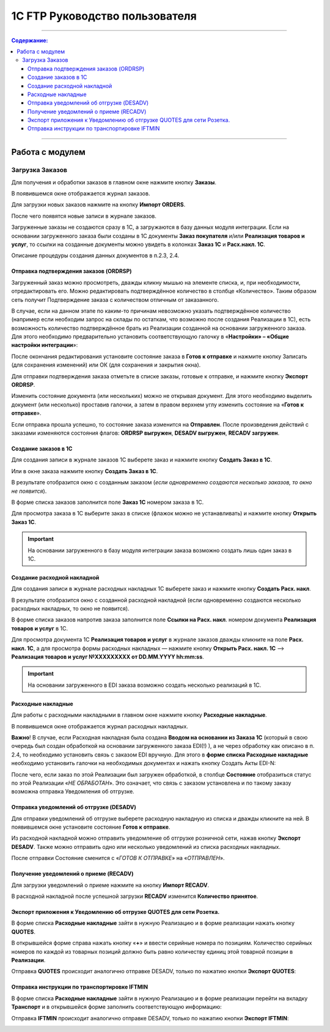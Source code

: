 1C FTP Руководство пользователя
##################################
---------

.. contents:: Содержание:
   :depth: 6

---------

Работа с модулем
********************
Загрузка Заказов
================================================

Для получения и обработки заказов в главном окне нажмите кнопку **Заказы**.

.. image:: pics_user_1C_FTP_integration/user_1C_FTP_integration_01.png
   :align: center

В появившемся окне отображается журнал заказов.

.. image:: pics_user_1C_FTP_integration/user_1C_FTP_integration_02.png
   :align: center

Для загрузки новых заказов нажмите на кнопку **Импорт ORDERS**.

.. image:: pics_user_1C_FTP_integration/user_1C_FTP_integration_03.png
   :align: center

После чего появятся новые записи в журнале заказов.

Загруженные заказы не создаются сразу в 1С, а загружаются в базу данных модуля интеграции. Если на основании загруженного заказа были созданы в 1С документы **Заказ покупателя** и/или **Реализация товаров и услуг**, то ссылки на созданные документы можно увидеть в колонках **Заказ 1С** и **Расх.накл. 1С**.

.. image:: pics_user_1C_FTP_integration/user_1C_FTP_integration_04.png
   :align: center

Описание процедуры создания данных документов в п.2.3, 2.4.


Отправка подтверждения заказов (ORDRSP)
--------------------------------------------------

Загруженный заказ можно просмотреть, дважды кликну мышью на элементе списка, и, при необходимости, отредактировать его. Можно редактировать подтверждённое количество в столбце «Количество». Таким образом сеть получит Подтверждение заказа с количеством отличным от заказанного.

В случае, если на данном этапе по каким-то причинам невозможно указать подтверждённое количество (например если необходим запрос на склады по остаткам, что возможно после создания Реализации в 1С), есть возможность количество подтверждённое брать из Реализации созданной на основании загруженного заказа. Для этого необходимо предварительно установить соответствующую галочку в «**Настройки» – «Общие настройки интеграции**»:

.. image:: pics_user_1C_FTP_integration/user_1C_FTP_integration_05.png
   :align: center

После окончания редактирования установите состояние заказа в **Готов к отправке** и нажмите кнопку Записать (для сохранения изменений) или ОК (для сохранения и закрытия окна).

.. image:: pics_user_1C_FTP_integration/user_1C_FTP_integration_06.png
   :align: center

Для отправки подтверждения заказа отметьте в списке заказы, готовые к отправке, и нажмите кнопку **Экспорт ORDRSP**.

.. image:: pics_user_1C_FTP_integration/user_1C_FTP_integration_07.png
   :align: center

Изменить состояние документа (или нескольких) можно не открывая документ. Для этого необходимо выделить документ (или несколько) проставив галочки, а затем в правом верхнем углу изменить состояние на «**Готов к отправке**».

.. image:: pics_user_1C_FTP_integration/user_1C_FTP_integration_08.png
   :align: center

Если отправка прошла успешно, то состояние заказа изменится на **Отправлен**. После произведения действий с заказами изменяются состояния флагов: **ORDRSP выгружен**, **DESADV выгружен**, **RECADV загружен**.

.. image:: pics_user_1C_FTP_integration/user_1C_FTP_integration_09.png
   :align: center

Создание заказов в 1С
--------------------------------------------------

Для создания записи в журнале заказов 1С выберете заказ и нажмите кнопку **Создать Заказ в 1С**.

.. image:: pics_user_1C_FTP_integration/user_1C_FTP_integration_10.png
   :align: center

Или в окне заказа нажмите кнопку **Создать Заказ в 1С**.

.. image:: pics_user_1C_FTP_integration/user_1C_FTP_integration_11.png
   :align: center

В результате отобразится окно с созданным заказом (*если одновременно создаются несколько заказов, то окно не появится*).

.. image:: pics_user_1C_FTP_integration/user_1C_FTP_integration_12.png
   :align: center

В форме списка заказов заполнится поле **Заказ 1С** номером заказа в 1С.

.. image:: pics_user_1C_FTP_integration/user_1C_FTP_integration_13.png
   :align: center

Для просмотра заказа в 1С выберите заказ в списке (флажок можно не устанавливать) и нажмите кнопку **Открыть Заказ 1С**.

.. important:: На основании загруженного в базу модуля интеграции заказа возможно создать лишь один заказ в 1С.

Создание расходной накладной
--------------------------------------------------

Для создания записи в журнале расходных накладных 1С выберете заказ и нажмите кнопку **Создать Расх. накл**.

.. image:: pics_user_1C_FTP_integration/user_1C_FTP_integration_14.png
   :align: center

В результате отобразится окно с созданной расходной накладной (если одновременно создаются несколько расходных накладных, то окно не появится).

.. image:: pics_user_1C_FTP_integration/user_1C_FTP_integration_15.png
   :align: center

В форме списка заказов напротив заказа заполнится поле **Ссылки на Расх. накл**. номером документа **Реализация товаров и услуг** в 1С.

.. image:: pics_user_1C_FTP_integration/user_1C_FTP_integration_16.png
   :align: center

Для просмотра документа 1С **Реализация товаров и услуг** в журнале заказов дважды кликните на поле **Расх. накл. 1С**, а для просмотра формы расходных накладных — нажмите кнопку **Открыть Расх. накл. 1С** –> **Реализация товаров и услуг №XXXXXXXXX от DD.MM.YYYY hh:mm:ss**.

.. important:: На основании загруженного в EDI заказа возможно создать несколько реализаций в 1С.

Расходные накладные
--------------------------------------------------

Для работы с расходными накладными в главном окне нажмите кнопку **Расходные накладные**.

.. image:: pics_user_1C_FTP_integration/user_1C_FTP_integration_17.png
   :align: center

В появившемся окне отображается журнал расходных накладных.

.. image:: pics_user_1C_FTP_integration/user_1C_FTP_integration_18.png
   :align: center

**Важно**! В случае, если Расходная накладная была создана **Вводом на основании из Заказа 1С** (который в свою очередь был создан обработкой на основании загруженного заказа EDI(!) ), а не через обработку как описано в п. 2.4, то необходимо установить связь с заказом EDI вручную. Для этого в **форме списка Расходные накладные** необходимо установить галочки на необходимых документах и нажать кнопку Создать Акты EDI-N:

.. image:: pics_user_1C_FTP_integration/user_1C_FTP_integration_19.png
   :align: center

После чего, если заказ по этой Реализации был загружен обработкой, в столбце **Состояние** отобразиться статус по этой Реализации «*НЕ ОБРАБОТАН*». Это означает, что связь с заказом установлена и по такому заказу возможна отправка Уведомления об отгрузке.

Отправка уведомлений об отгрузке (DESADV)
--------------------------------------------------

Для отправки уведомлений об отгрузке выберете расходную накладную из списка и дважды кликните на ней. В появившемся окне установите состояние **Готов к отправке**.

.. image:: pics_user_1C_FTP_integration/user_1C_FTP_integration_20.png
   :align: center

Из расходной накладной можно отправить уведомление об отгрузке розничной сети, нажав кнопку **Экспорт DESADV**. Также можно отправить одно или несколько уведомлений из списка расходных накладных.

.. image:: pics_user_1C_FTP_integration/user_1C_FTP_integration_21.png
   :align: center

После отправки Состояние сменится с «*ГОТОВ К ОТПРАВКЕ*» на «*ОТПРАВЛЕН*».

Получение уведомлений о приеме (RECADV)
--------------------------------------------------

Для загрузки уведомлений о приеме нажмите на кнопку **Импорт RECADV**.

.. image:: pics_user_1C_FTP_integration/user_1C_FTP_integration_22.png
   :align: center

В расходной накладной после успешной загрузки **RECADV** изменится **Количество принятое**.

.. image:: pics_user_1C_FTP_integration/user_1C_FTP_integration_23.png
   :align: center

Экспорт приложения к Уведомлению об отгрузке QUOTES для сети Розетка.
-----------------------------------------------------------------------------------------------

В форме списка **Расходные накладные** зайти в нужную Реализацию и в форме реализации нажать кнопку **QUOTES**.

.. image:: pics_user_1C_FTP_integration/user_1C_FTP_integration_24.png
   :align: center

В открывшейся форме справа нажать кнопку «**+**» и ввести серийные номера по позициям. Количество серийных номеров по каждой из товарных позиций должно быть равно количеству единиц этой товарной позиции в **Реализации**.

.. image:: pics_user_1C_FTP_integration/user_1C_FTP_integration_25.png
   :align: center

Отправка **QUOTES** происходит аналогично отправке DESADV, только по нажатию кнопки **Экспорт QUOTES**:

.. image:: pics_user_1C_FTP_integration/user_1C_FTP_integration_26.png
   :align: center

Отправка инструкции по транспортировке IFTMIN
--------------------------------------------------

В форме списка **Расходные накладные** зайти в нужную Реализацию и в форме реализации перейти на вкладку **Транспорт** и в открывшейся форме заполнить соответствующую информацию:

.. image:: pics_user_1C_FTP_integration/user_1C_FTP_integration_27.png
   :align: center

Отправка **IFTMIN** происходит аналогично отправке DESADV, только по нажатию кнопки **Экспорт IFTMIN**:

.. image:: pics_user_1C_FTP_integration/user_1C_FTP_integration_28.png
   :align: center
